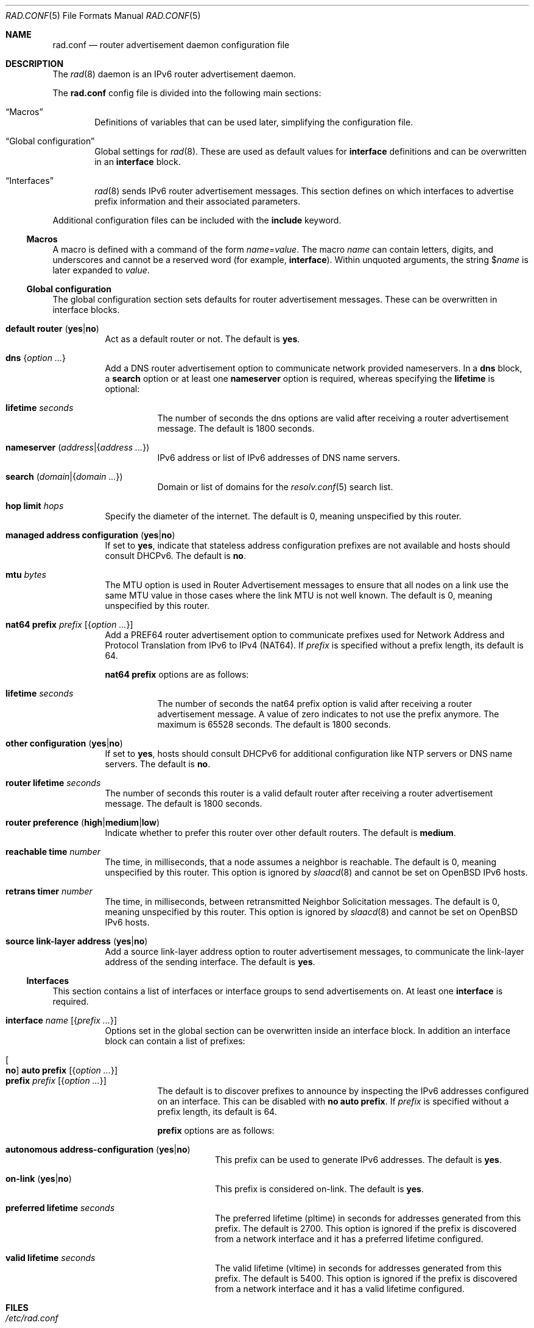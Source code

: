 .\"	$OpenBSD: rad.conf.5,v 1.34 2025/08/13 16:52:27 florian Exp $
.\"
.\" Copyright (c) 2018 Florian Obser <florian@openbsd.org>
.\" Copyright (c) 2005 Esben Norby <norby@openbsd.org>
.\" Copyright (c) 2004 Claudio Jeker <claudio@openbsd.org>
.\" Copyright (c) 2003, 2004 Henning Brauer <henning@openbsd.org>
.\" Copyright (c) 2002 Daniel Hartmeier <dhartmei@openbsd.org>
.\"
.\" Permission to use, copy, modify, and distribute this software for any
.\" purpose with or without fee is hereby granted, provided that the above
.\" copyright notice and this permission notice appear in all copies.
.\"
.\" THE SOFTWARE IS PROVIDED "AS IS" AND THE AUTHOR DISCLAIMS ALL WARRANTIES
.\" WITH REGARD TO THIS SOFTWARE INCLUDING ALL IMPLIED WARRANTIES OF
.\" MERCHANTABILITY AND FITNESS. IN NO EVENT SHALL THE AUTHOR BE LIABLE FOR
.\" ANY SPECIAL, DIRECT, INDIRECT, OR CONSEQUENTIAL DAMAGES OR ANY DAMAGES
.\" WHATSOEVER RESULTING FROM LOSS OF USE, DATA OR PROFITS, WHETHER IN AN
.\" ACTION OF CONTRACT, NEGLIGENCE OR OTHER TORTIOUS ACTION, ARISING OUT OF
.\" OR IN CONNECTION WITH THE USE OR PERFORMANCE OF THIS SOFTWARE.
.\"
.Dd $Mdocdate: August 13 2025 $
.Dt RAD.CONF 5
.Os
.Sh NAME
.Nm rad.conf
.Nd router advertisement daemon configuration file
.Sh DESCRIPTION
The
.Xr rad 8
daemon is an IPv6 router advertisement daemon.
.Pp
The
.Nm
config file is divided into the following main sections:
.Bl -tag -width xxxx
.It Sx Macros
Definitions of variables that can be used later, simplifying the
configuration file.
.It Sx Global configuration
Global settings for
.Xr rad 8 .
These are used as default values for
.Ic interface
definitions and can be overwritten in an
.Ic interface
block.
.It Sx Interfaces
.Xr rad 8
sends IPv6 router advertisement messages.
This section defines on which interfaces to advertise prefix information
and their associated parameters.
.El
.Pp
Additional configuration files can be included with the
.Ic include
keyword.
.Ss Macros
A macro is defined with a command of the form
.Ar name Ns = Ns Ar value .
The macro
.Ar name
can contain letters, digits, and underscores and cannot be a reserved word
(for example,
.Ic interface ) .
Within unquoted arguments, the string
.Pf $ Ar name
is later expanded to
.Ar value .
.Ss Global configuration
The global configuration section sets defaults for router advertisement
messages.
These can be overwritten in interface blocks.
.Bl -tag -width Ds
.It Ic default router Pq Cm yes Ns | Ns Cm no
Act as a default router or not.
The default is
.Cm yes .
.It Ic dns Brq Ar option ...
Add a DNS router advertisement option
to communicate network provided nameservers.
In a
.Ic dns
block, a
.Cm search
option or at least one
.Cm nameserver
option is required, whereas specifying the
.Cm lifetime
is optional:
.Bl -tag -width Ds
.It Cm lifetime Ar seconds
The number of seconds the dns options are valid after receiving a router
advertisement message.
The default is 1800 seconds.
.It Cm nameserver Pq Ar address Ns | Ns Brq Ar address ...
IPv6 address or list of IPv6 addresses of DNS name servers.
.It Cm search Pq Ar domain Ns | Ns Brq Ar domain ...
Domain or list of domains for the
.Xr resolv.conf 5
search list.
.El
.It Ic hop limit Ar hops
Specify the diameter of the internet.
The default is 0, meaning unspecified by this router.
.It Ic managed address configuration Pq Cm yes Ns | Ns Cm no
If set to
.Cm yes ,
indicate that stateless address configuration prefixes are
not available and hosts should consult DHCPv6.
The default is
.Cm no .
.It Ic mtu Ar bytes
The MTU option is used in Router Advertisement messages to ensure that all
nodes on a link use the same MTU value in those cases where the link MTU
is not well known.
The default is 0, meaning unspecified by this router.
.It Ic nat64 prefix Ar prefix Op Brq Ar option ...
Add a PREF64 router advertisement option to communicate prefixes used
for Network Address and Protocol Translation from IPv6 to IPv4 (NAT64).
If
.Ar prefix
is specified without a prefix length, its default is 64.
.Pp
.Ic nat64 prefix
options are as follows:
.Bl -tag -width Ds
.It Cm lifetime Ar seconds
The number of seconds the nat64 prefix option is valid after receiving a router
advertisement message.
A value of zero indicates to not use the prefix anymore.
The maximum is 65528 seconds.
The default is 1800 seconds.
.El
.It Ic other configuration Pq Cm yes Ns | Ns Cm no
If set to
.Cm yes ,
hosts should consult DHCPv6 for additional configuration
like NTP servers or DNS name servers.
The default is
.Cm no .
.It Ic router lifetime Ar seconds
The number of seconds this router is a valid default router after receiving
a router advertisement message.
The default is 1800 seconds.
.It Ic router preference Pq Cm high Ns | Ns Cm medium Ns | Ns Cm low
Indicate whether to prefer this router over other default routers.
The default is
.Cm medium .
.It Ic reachable time Ar number
The time, in milliseconds, that a node assumes a neighbor is reachable.
The default is 0, meaning unspecified by this router.
This option is ignored by
.Xr slaacd 8
and cannot be set on
.Ox
IPv6 hosts.
.It Ic retrans timer Ar number
The time, in milliseconds, between retransmitted Neighbor Solicitation messages.
The default is 0, meaning unspecified by this router.
This option is ignored by
.Xr slaacd 8
and cannot be set on
.Ox
IPv6 hosts.
.It Ic source link-layer address Pq Cm yes Ns | Ns Cm no
Add a source link-layer address option to router advertisement messages, to
communicate the link-layer address of the sending interface.
The default is
.Cm yes .
.El
.Ss Interfaces
This section contains a list of interfaces or interface groups
to send advertisements on.
At least one
.Ic interface
is required.
.Bl -tag -width Ds
.It Ic interface Ar name Op Brq Ar prefix ...
Options set in the global section can be overwritten inside an interface
block.
In addition an interface block can contain a list of prefixes:
.Pp
.Bl -tag -width Ds -compact
.It Oo Cm no Oc Ic auto prefix Op Brq Ar option ...
.It Ic prefix Ar prefix Op Brq Ar option ...
The default is to discover prefixes to announce by inspecting the IPv6
addresses configured on an interface.
This can be disabled with
.Cm no Ic auto prefix .
If
.Ar prefix
is specified without a prefix length, its default is 64.
.Pp
.Ic prefix
options are as follows:
.Bl -tag -width Ds
.It Cm autonomous address-configuration Pq Cm yes Ns | Ns Cm no
This prefix can be used to generate IPv6 addresses.
The default is
.Cm yes .
.It Cm on-link Pq Cm yes Ns | Ns Cm no
This prefix is considered on-link.
The default is
.Cm yes .
.It Cm preferred lifetime Ar seconds
The preferred lifetime (pltime) in seconds for addresses generated from this
prefix.
The default is 2700.
This option is ignored if the prefix is discovered from a network interface
and it has a preferred lifetime configured.
.It Cm valid lifetime Ar seconds
The valid lifetime (vltime) in seconds for addresses generated from this
prefix.
The default is 5400.
This option is ignored if the prefix is discovered from a network interface
and it has a valid lifetime configured.
.El
.El
.El
.Sh FILES
.Bl -tag -width /etc/examples/rad.conf -compact
.It Pa /etc/rad.conf
.Xr rad 8
configuration file.
.It Pa /etc/examples/rad.conf
Example configuration file.
.El
.Sh EXAMPLES
With the following example configuration,
.Xr rad 8
will pick a prefix from the ix1 interface and send router advertisements on it:
.Pp
.Dl interface ix1
.Sh SEE ALSO
.Xr ractl 8 ,
.Xr rad 8 ,
.Xr rc.conf.local 8
.Sh HISTORY
The
.Nm
file format first appeared in
.Ox 6.4 .

